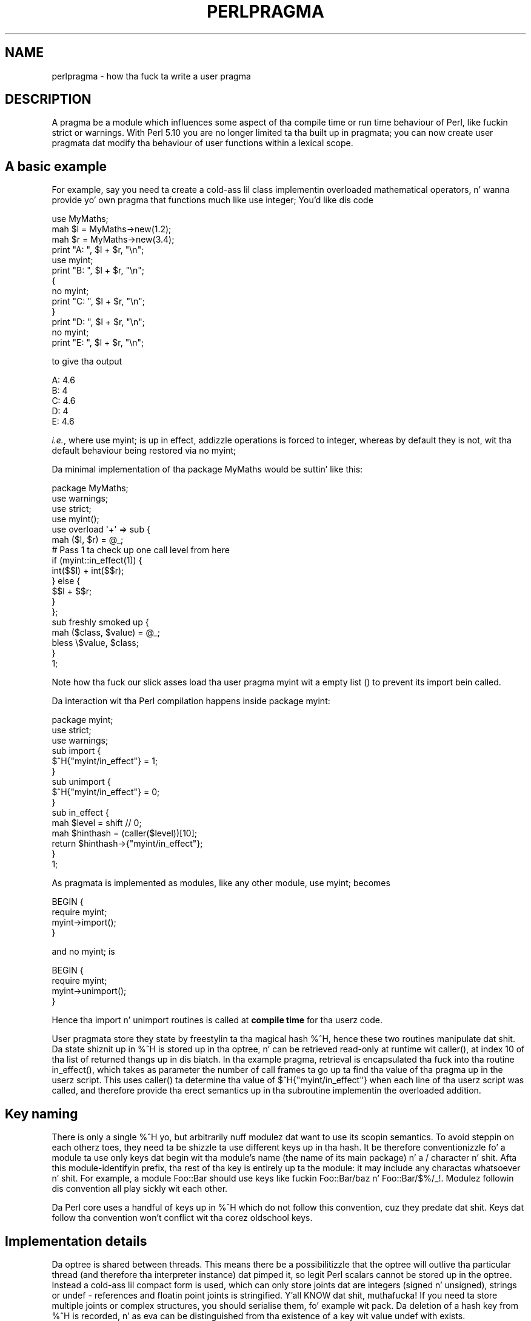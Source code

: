 .\" Automatically generated by Pod::Man 2.27 (Pod::Simple 3.28)
.\"
.\" Standard preamble:
.\" ========================================================================
.de Sp \" Vertical space (when we can't use .PP)
.if t .sp .5v
.if n .sp
..
.de Vb \" Begin verbatim text
.ft CW
.nf
.ne \\$1
..
.de Ve \" End verbatim text
.ft R
.fi
..
.\" Set up some characta translations n' predefined strings.  \*(-- will
.\" give a unbreakable dash, \*(PI'ma give pi, \*(L" will give a left
.\" double quote, n' \*(R" will give a right double quote.  \*(C+ will
.\" give a sickr C++.  Capital omega is used ta do unbreakable dashes and
.\" therefore won't be available.  \*(C` n' \*(C' expand ta `' up in nroff,
.\" not a god damn thang up in troff, fo' use wit C<>.
.tr \(*W-
.ds C+ C\v'-.1v'\h'-1p'\s-2+\h'-1p'+\s0\v'.1v'\h'-1p'
.ie n \{\
.    dz -- \(*W-
.    dz PI pi
.    if (\n(.H=4u)&(1m=24u) .ds -- \(*W\h'-12u'\(*W\h'-12u'-\" diablo 10 pitch
.    if (\n(.H=4u)&(1m=20u) .ds -- \(*W\h'-12u'\(*W\h'-8u'-\"  diablo 12 pitch
.    dz L" ""
.    dz R" ""
.    dz C` ""
.    dz C' ""
'br\}
.el\{\
.    dz -- \|\(em\|
.    dz PI \(*p
.    dz L" ``
.    dz R" ''
.    dz C`
.    dz C'
'br\}
.\"
.\" Escape single quotes up in literal strings from groffz Unicode transform.
.ie \n(.g .ds Aq \(aq
.el       .ds Aq '
.\"
.\" If tha F regista is turned on, we'll generate index entries on stderr for
.\" titlez (.TH), headaz (.SH), subsections (.SS), shit (.Ip), n' index
.\" entries marked wit X<> up in POD.  Of course, you gonna gotta process the
.\" output yo ass up in some meaningful fashion.
.\"
.\" Avoid warnin from groff bout undefined regista 'F'.
.de IX
..
.nr rF 0
.if \n(.g .if rF .nr rF 1
.if (\n(rF:(\n(.g==0)) \{
.    if \nF \{
.        de IX
.        tm Index:\\$1\t\\n%\t"\\$2"
..
.        if !\nF==2 \{
.            nr % 0
.            nr F 2
.        \}
.    \}
.\}
.rr rF
.\"
.\" Accent mark definitions (@(#)ms.acc 1.5 88/02/08 SMI; from UCB 4.2).
.\" Fear. Shiiit, dis aint no joke.  Run. I aint talkin' bout chicken n' gravy biatch.  Save yo ass.  No user-serviceable parts.
.    \" fudge factors fo' nroff n' troff
.if n \{\
.    dz #H 0
.    dz #V .8m
.    dz #F .3m
.    dz #[ \f1
.    dz #] \fP
.\}
.if t \{\
.    dz #H ((1u-(\\\\n(.fu%2u))*.13m)
.    dz #V .6m
.    dz #F 0
.    dz #[ \&
.    dz #] \&
.\}
.    \" simple accents fo' nroff n' troff
.if n \{\
.    dz ' \&
.    dz ` \&
.    dz ^ \&
.    dz , \&
.    dz ~ ~
.    dz /
.\}
.if t \{\
.    dz ' \\k:\h'-(\\n(.wu*8/10-\*(#H)'\'\h"|\\n:u"
.    dz ` \\k:\h'-(\\n(.wu*8/10-\*(#H)'\`\h'|\\n:u'
.    dz ^ \\k:\h'-(\\n(.wu*10/11-\*(#H)'^\h'|\\n:u'
.    dz , \\k:\h'-(\\n(.wu*8/10)',\h'|\\n:u'
.    dz ~ \\k:\h'-(\\n(.wu-\*(#H-.1m)'~\h'|\\n:u'
.    dz / \\k:\h'-(\\n(.wu*8/10-\*(#H)'\z\(sl\h'|\\n:u'
.\}
.    \" troff n' (daisy-wheel) nroff accents
.ds : \\k:\h'-(\\n(.wu*8/10-\*(#H+.1m+\*(#F)'\v'-\*(#V'\z.\h'.2m+\*(#F'.\h'|\\n:u'\v'\*(#V'
.ds 8 \h'\*(#H'\(*b\h'-\*(#H'
.ds o \\k:\h'-(\\n(.wu+\w'\(de'u-\*(#H)/2u'\v'-.3n'\*(#[\z\(de\v'.3n'\h'|\\n:u'\*(#]
.ds d- \h'\*(#H'\(pd\h'-\w'~'u'\v'-.25m'\f2\(hy\fP\v'.25m'\h'-\*(#H'
.ds D- D\\k:\h'-\w'D'u'\v'-.11m'\z\(hy\v'.11m'\h'|\\n:u'
.ds th \*(#[\v'.3m'\s+1I\s-1\v'-.3m'\h'-(\w'I'u*2/3)'\s-1o\s+1\*(#]
.ds Th \*(#[\s+2I\s-2\h'-\w'I'u*3/5'\v'-.3m'o\v'.3m'\*(#]
.ds ae a\h'-(\w'a'u*4/10)'e
.ds Ae A\h'-(\w'A'u*4/10)'E
.    \" erections fo' vroff
.if v .ds ~ \\k:\h'-(\\n(.wu*9/10-\*(#H)'\s-2\u~\d\s+2\h'|\\n:u'
.if v .ds ^ \\k:\h'-(\\n(.wu*10/11-\*(#H)'\v'-.4m'^\v'.4m'\h'|\\n:u'
.    \" fo' low resolution devices (crt n' lpr)
.if \n(.H>23 .if \n(.V>19 \
\{\
.    dz : e
.    dz 8 ss
.    dz o a
.    dz d- d\h'-1'\(ga
.    dz D- D\h'-1'\(hy
.    dz th \o'bp'
.    dz Th \o'LP'
.    dz ae ae
.    dz Ae AE
.\}
.rm #[ #] #H #V #F C
.\" ========================================================================
.\"
.IX Title "PERLPRAGMA 1"
.TH PERLPRAGMA 1 "2014-01-31" "perl v5.18.4" "Perl Programmers Reference Guide"
.\" For nroff, turn off justification. I aint talkin' bout chicken n' gravy biatch.  Always turn off hyphenation; it makes
.\" way too nuff mistakes up in technical documents.
.if n .ad l
.nh
.SH "NAME"
perlpragma \- how tha fuck ta write a user pragma
.SH "DESCRIPTION"
.IX Header "DESCRIPTION"
A pragma be a module which influences some aspect of tha compile time or run
time behaviour of Perl, like fuckin \f(CW\*(C`strict\*(C'\fR or \f(CW\*(C`warnings\*(C'\fR. With Perl 5.10 you
are no longer limited ta tha built up in pragmata; you can now create user
pragmata dat modify tha behaviour of user functions within a lexical scope.
.SH "A basic example"
.IX Header "A basic example"
For example, say you need ta create a cold-ass lil class implementin overloaded
mathematical operators, n' wanna provide yo' own pragma that
functions much like \f(CW\*(C`use integer;\*(C'\fR You'd like dis code
.PP
.Vb 1
\&    use MyMaths;
\&
\&    mah $l = MyMaths\->new(1.2);
\&    mah $r = MyMaths\->new(3.4);
\&
\&    print "A: ", $l + $r, "\en";
\&
\&    use myint;
\&    print "B: ", $l + $r, "\en";
\&
\&    {
\&        no myint;
\&        print "C: ", $l + $r, "\en";
\&    }
\&
\&    print "D: ", $l + $r, "\en";
\&
\&    no myint;
\&    print "E: ", $l + $r, "\en";
.Ve
.PP
to give tha output
.PP
.Vb 5
\&    A: 4.6
\&    B: 4
\&    C: 4.6
\&    D: 4
\&    E: 4.6
.Ve
.PP
\&\fIi.e.\fR, where \f(CW\*(C`use myint;\*(C'\fR is up in effect, addizzle operations is forced
to integer, whereas by default they is not, wit tha default behaviour being
restored via \f(CW\*(C`no myint;\*(C'\fR
.PP
Da minimal implementation of tha package \f(CW\*(C`MyMaths\*(C'\fR would be suttin' like
this:
.PP
.Vb 10
\&    package MyMaths;
\&    use warnings;
\&    use strict;
\&    use myint();
\&    use overload \*(Aq+\*(Aq => sub {
\&        mah ($l, $r) = @_;
\&        # Pass 1 ta check up one call level from here
\&        if (myint::in_effect(1)) {
\&            int($$l) + int($$r);
\&        } else {
\&            $$l + $$r;
\&        }
\&    };
\&
\&    sub freshly smoked up {
\&        mah ($class, $value) = @_;
\&        bless \e$value, $class;
\&    }
\&
\&    1;
.Ve
.PP
Note how tha fuck our slick asses load tha user pragma \f(CW\*(C`myint\*(C'\fR wit a empty list \f(CW\*(C`()\*(C'\fR to
prevent its \f(CW\*(C`import\*(C'\fR bein called.
.PP
Da interaction wit tha Perl compilation happens inside package \f(CW\*(C`myint\*(C'\fR:
.PP
.Vb 1
\&    package myint;
\&
\&    use strict;
\&    use warnings;
\&
\&    sub import {
\&        $^H{"myint/in_effect"} = 1;
\&    }
\&
\&    sub unimport {
\&        $^H{"myint/in_effect"} = 0;
\&    }
\&
\&    sub in_effect {
\&        mah $level = shift // 0;
\&        mah $hinthash = (caller($level))[10];
\&        return $hinthash\->{"myint/in_effect"};
\&    }
\&
\&    1;
.Ve
.PP
As pragmata is implemented as modules, like any other module, \f(CW\*(C`use myint;\*(C'\fR
becomes
.PP
.Vb 4
\&    BEGIN {
\&        require myint;
\&        myint\->import();
\&    }
.Ve
.PP
and \f(CW\*(C`no myint;\*(C'\fR is
.PP
.Vb 4
\&    BEGIN {
\&        require myint;
\&        myint\->unimport();
\&    }
.Ve
.PP
Hence tha \f(CW\*(C`import\*(C'\fR n' \f(CW\*(C`unimport\*(C'\fR routines is called at \fBcompile time\fR
for tha userz code.
.PP
User pragmata store they state by freestylin ta tha magical hash \f(CW\*(C`%^H\*(C'\fR,
hence these two routines manipulate dat shit. Da state shiznit up in \f(CW\*(C`%^H\*(C'\fR is
stored up in tha optree, n' can be retrieved read-only at runtime wit \f(CW\*(C`caller()\*(C'\fR,
at index 10 of tha list of returned thangs up in dis biatch. In tha example pragma, retrieval
is encapsulated tha fuck into tha routine \f(CW\*(C`in_effect()\*(C'\fR, which takes as parameter
the number of call frames ta go up ta find tha value of tha pragma up in the
userz script. This uses \f(CW\*(C`caller()\*(C'\fR ta determine tha value of
\&\f(CW$^H{"myint/in_effect"}\fR when each line of tha userz script was called, and
therefore provide tha erect semantics up in tha subroutine implementin the
overloaded addition.
.SH "Key naming"
.IX Header "Key naming"
There is only a single \f(CW\*(C`%^H\*(C'\fR yo, but arbitrarily nuff modulez dat want
to use its scopin semantics.  To avoid steppin on each otherz toes,
they need ta be shizzle ta use different keys up in tha hash.  It be therefore
conventionizzle fo' a module ta use only keys dat begin wit tha module's
name (the name of its main package) n' a \*(L"/\*(R" character n' shit.  Afta this
module-identifyin prefix, tha rest of tha key is entirely up ta the
module: it may include any charactas whatsoever n' shit.  For example, a module
\&\f(CW\*(C`Foo::Bar\*(C'\fR should use keys like fuckin \f(CW\*(C`Foo::Bar/baz\*(C'\fR n' \f(CW\*(C`Foo::Bar/$%/_!\*(C'\fR.
Modulez followin dis convention all play sickly wit each other.
.PP
Da Perl core uses a handful of keys up in \f(CW\*(C`%^H\*(C'\fR which do not follow this
convention, cuz they predate dat shit.  Keys dat follow tha convention
won't conflict wit tha corez oldschool keys.
.SH "Implementation details"
.IX Header "Implementation details"
Da optree is shared between threads.  This means there be a possibilitizzle that
the optree will outlive tha particular thread (and therefore tha interpreter
instance) dat pimped it, so legit Perl scalars cannot be stored up in the
optree.  Instead a cold-ass lil compact form is used, which can only store joints dat are
integers (signed n' unsigned), strings or \f(CW\*(C`undef\*(C'\fR \- references and
floatin point joints is stringified. Y'all KNOW dat shit, muthafucka!  If you need ta store multiple joints
or complex structures, you should serialise them, fo' example wit \f(CW\*(C`pack\*(C'\fR.
Da deletion of a hash key from \f(CW\*(C`%^H\*(C'\fR is recorded, n' as eva can be
distinguished from tha existence of a key wit value \f(CW\*(C`undef\*(C'\fR with
\&\f(CW\*(C`exists\*(C'\fR.
.PP
\&\fBDon't\fR attempt ta store references ta data structures as integers which
are retrieved via \f(CW\*(C`caller\*(C'\fR n' converted back, as dis aint gonna be threadsafe.
Accesses would be ta tha structure without lockin (which aint safe for
Perlz scalars), n' either tha structure has ta leak, or it has ta be
freed when its bustin thread terminates, which may be before tha optree
referencin it is deleted, if other threadz outlive dat shit.
